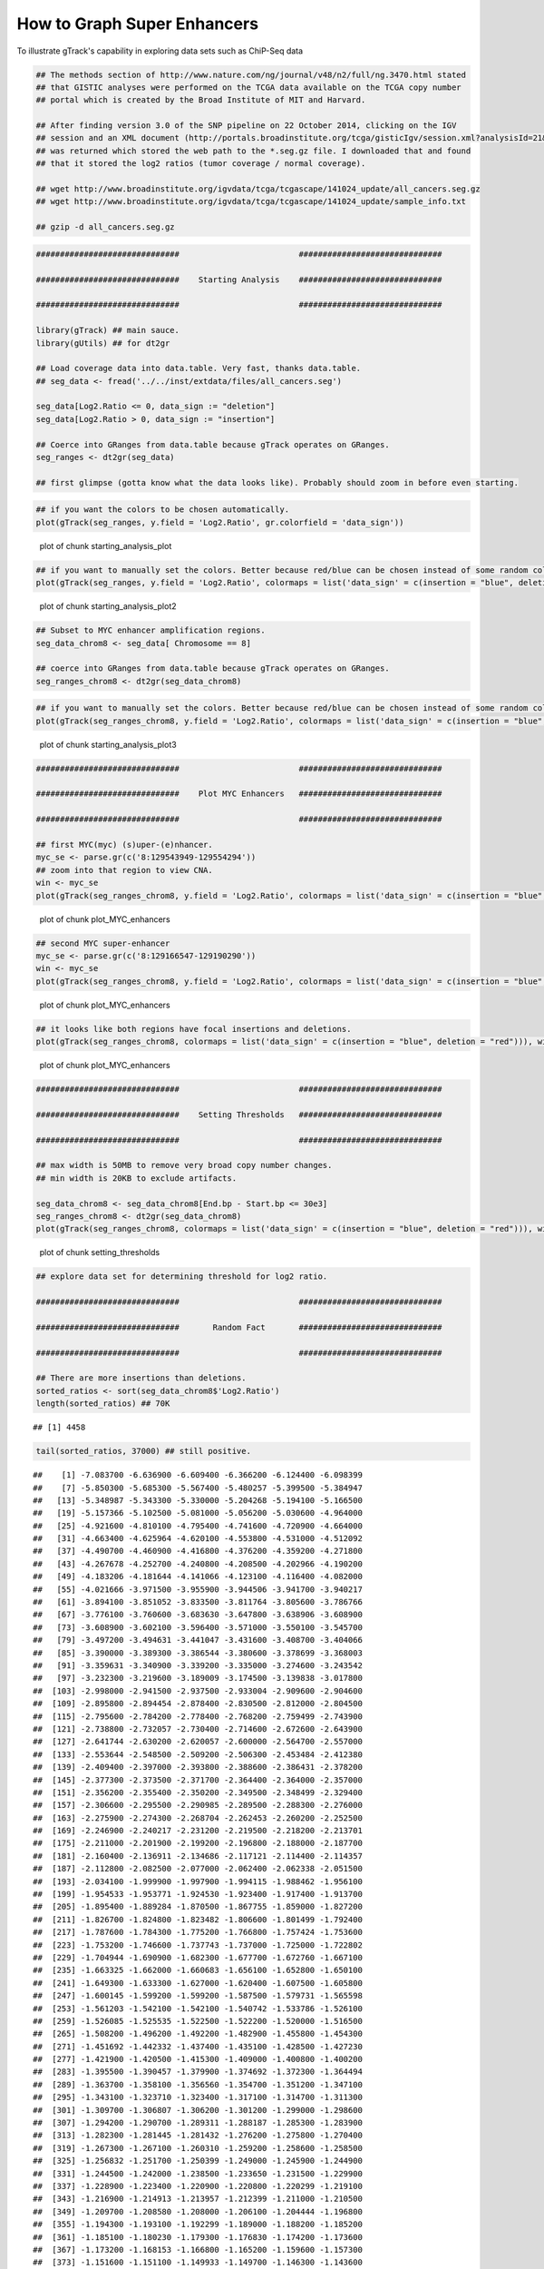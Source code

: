 How to Graph Super Enhancers
============================

To illustrate gTrack's capability in exploring data sets such as ChiP-Seq data



.. sourcecode:: r
    

    ## The methods section of http://www.nature.com/ng/journal/v48/n2/full/ng.3470.html stated
    ## that GISTIC analyses were performed on the TCGA data available on the TCGA copy number
    ## portal which is created by the Broad Institute of MIT and Harvard.
    
    ## After finding version 3.0 of the SNP pipeline on 22 October 2014, clicking on the IGV
    ## session and an XML document (http://portals.broadinstitute.org/tcga/gisticIgv/session.xml?analysisId=21&tissueId=548&type=.xml)
    ## was returned which stored the web path to the *.seg.gz file. I downloaded that and found
    ## that it stored the log2 ratios (tumor coverage / normal coverage).
    
    ## wget http://www.broadinstitute.org/igvdata/tcga/tcgascape/141024_update/all_cancers.seg.gz
    ## wget http://www.broadinstitute.org/igvdata/tcga/tcgascape/141024_update/sample_info.txt
    
    ## gzip -d all_cancers.seg.gz



.. sourcecode:: r
    

    ##############################                         ##############################
    
    ##############################    Starting Analysis    ##############################
    
    ##############################                         ##############################
    
    library(gTrack) ## main sauce. 
    library(gUtils) ## for dt2gr 
    
    ## Load coverage data into data.table. Very fast, thanks data.table.
    ## seg_data <- fread('../../inst/extdata/files/all_cancers.seg')
    
    seg_data[Log2.Ratio <= 0, data_sign := "deletion"]
    seg_data[Log2.Ratio > 0, data_sign := "insertion"]
    
    ## Coerce into GRanges from data.table because gTrack operates on GRanges.
    seg_ranges <- dt2gr(seg_data)
    
    ## first glimpse (gotta know what the data looks like). Probably should zoom in before even starting.



.. sourcecode:: r
    

    ## if you want the colors to be chosen automatically. 
    plot(gTrack(seg_ranges, y.field = 'Log2.Ratio', gr.colorfield = 'data_sign'))

.. figure:: figure/starting_analysis_plot-1.png
    :alt: plot of chunk starting_analysis_plot

    plot of chunk starting_analysis_plot


.. sourcecode:: r
    

    ## if you want to manually set the colors. Better because red/blue can be chosen instead of some random colors.
    plot(gTrack(seg_ranges, y.field = 'Log2.Ratio', colormaps = list('data_sign' = c(insertion = "blue", deletion = "red"))))

.. figure:: figure/starting_analysis_plot2-1.png
    :alt: plot of chunk starting_analysis_plot2

    plot of chunk starting_analysis_plot2


.. sourcecode:: r
    

    ## Subset to MYC enhancer amplification regions.
    seg_data_chrom8 <- seg_data[ Chromosome == 8]
    
    ## coerce into GRanges from data.table because gTrack operates on GRanges.
    seg_ranges_chrom8 <- dt2gr(seg_data_chrom8)



.. sourcecode:: r
    

    ## if you want to manually set the colors. Better because red/blue can be chosen instead of some random colors. 
    plot(gTrack(seg_ranges_chrom8, y.field = 'Log2.Ratio', colormaps = list('data_sign' = c(insertion = "blue", deletion = "red"))), win = seg_ranges_chrom8)

.. figure:: figure/starting_analysis_plot3-1.png
    :alt: plot of chunk starting_analysis_plot3

    plot of chunk starting_analysis_plot3


.. sourcecode:: r
    

    ##############################                         ##############################
    
    ##############################    Plot MYC Enhancers   ##############################
    
    ##############################                         ##############################
    
    ## first MYC(myc) (s)uper-(e)nhancer.
    myc_se <- parse.gr(c('8:129543949-129554294'))
    ## zoom into that region to view CNA.
    win <- myc_se
    plot(gTrack(seg_ranges_chrom8, y.field = 'Log2.Ratio', colormaps = list('data_sign' = c(insertion = "blue", deletion = "red"))), win)

.. figure:: figure/plot_MYC_enhancers-1.png
    :alt: plot of chunk plot_MYC_enhancers

    plot of chunk plot_MYC_enhancers
.. sourcecode:: r
    

    ## second MYC super-enhancer
    myc_se <- parse.gr(c('8:129166547-129190290'))
    win <- myc_se
    plot(gTrack(seg_ranges_chrom8, y.field = 'Log2.Ratio', colormaps = list('data_sign' = c(insertion = "blue", deletion = "red"))), win)

.. figure:: figure/plot_MYC_enhancers-2.png
    :alt: plot of chunk plot_MYC_enhancers

    plot of chunk plot_MYC_enhancers
.. sourcecode:: r
    

    ## it looks like both regions have focal insertions and deletions. 
    plot(gTrack(seg_ranges_chrom8, colormaps = list('data_sign' = c(insertion = "blue", deletion = "red"))), win = seg_ranges_chrom8+10e6)

.. figure:: figure/plot_MYC_enhancers-3.png
    :alt: plot of chunk plot_MYC_enhancers

    plot of chunk plot_MYC_enhancers


.. sourcecode:: r
    

    ##############################                         ##############################
    
    ##############################    Setting Thresholds   ##############################
    
    ##############################                         ##############################
    
    ## max width is 50MB to remove very broad copy number changes.
    ## min width is 20KB to exclude artifacts.
    
    seg_data_chrom8 <- seg_data_chrom8[End.bp - Start.bp <= 30e3]
    seg_ranges_chrom8 <- dt2gr(seg_data_chrom8)
    plot(gTrack(seg_ranges_chrom8, colormaps = list('data_sign' = c(insertion = "blue", deletion = "red"))), win = seg_ranges_chrom8+10e6)

.. figure:: figure/setting_thresholds-1.png
    :alt: plot of chunk setting_thresholds

    plot of chunk setting_thresholds


.. sourcecode:: r
    

    ## explore data set for determining threshold for log2 ratio.
    
    ##############################                         ##############################
    
    ##############################       Random Fact       ##############################
    
    ##############################                         ##############################
    
    ## There are more insertions than deletions.
    sorted_ratios <- sort(seg_data_chrom8$'Log2.Ratio')
    length(sorted_ratios) ## 70K


::

    ## [1] 4458


.. sourcecode:: r
    

    tail(sorted_ratios, 37000) ## still positive.


::

    ##    [1] -7.083700 -6.636900 -6.609400 -6.366200 -6.124400 -6.098399
    ##    [7] -5.850300 -5.685300 -5.567400 -5.480257 -5.399500 -5.384947
    ##   [13] -5.348987 -5.343300 -5.330000 -5.204268 -5.194100 -5.166500
    ##   [19] -5.157366 -5.102500 -5.081000 -5.056200 -5.030600 -4.964000
    ##   [25] -4.921600 -4.810100 -4.795400 -4.741600 -4.720900 -4.664000
    ##   [31] -4.663400 -4.625964 -4.620100 -4.553800 -4.531000 -4.512092
    ##   [37] -4.490700 -4.460900 -4.416800 -4.376200 -4.359200 -4.271800
    ##   [43] -4.267678 -4.252700 -4.240800 -4.208500 -4.202966 -4.190200
    ##   [49] -4.183206 -4.181644 -4.141066 -4.123100 -4.116400 -4.082000
    ##   [55] -4.021666 -3.971500 -3.955900 -3.944506 -3.941700 -3.940217
    ##   [61] -3.894100 -3.851052 -3.833500 -3.811764 -3.805600 -3.786766
    ##   [67] -3.776100 -3.760600 -3.683630 -3.647800 -3.638906 -3.608900
    ##   [73] -3.608900 -3.602100 -3.596400 -3.571000 -3.550100 -3.545700
    ##   [79] -3.497200 -3.494631 -3.441047 -3.431600 -3.408700 -3.404066
    ##   [85] -3.390000 -3.389300 -3.386544 -3.380600 -3.378699 -3.368003
    ##   [91] -3.359631 -3.340900 -3.339200 -3.335000 -3.274600 -3.243542
    ##   [97] -3.232300 -3.219600 -3.189009 -3.174500 -3.139838 -3.017800
    ##  [103] -2.998000 -2.941500 -2.937500 -2.933004 -2.909600 -2.904600
    ##  [109] -2.895800 -2.894454 -2.878400 -2.830500 -2.812000 -2.804500
    ##  [115] -2.795600 -2.784200 -2.778400 -2.768200 -2.759499 -2.743900
    ##  [121] -2.738800 -2.732057 -2.730400 -2.714600 -2.672600 -2.643900
    ##  [127] -2.641744 -2.630200 -2.620057 -2.600000 -2.564700 -2.557000
    ##  [133] -2.553644 -2.548500 -2.509200 -2.506300 -2.453484 -2.412380
    ##  [139] -2.409400 -2.397000 -2.393800 -2.388600 -2.386431 -2.378200
    ##  [145] -2.377300 -2.373500 -2.371700 -2.364400 -2.364000 -2.357000
    ##  [151] -2.356200 -2.355400 -2.350200 -2.349500 -2.348499 -2.329400
    ##  [157] -2.306600 -2.295500 -2.290985 -2.289500 -2.288300 -2.276000
    ##  [163] -2.275900 -2.274300 -2.268704 -2.262453 -2.260200 -2.252500
    ##  [169] -2.246900 -2.240217 -2.231200 -2.219500 -2.218200 -2.213701
    ##  [175] -2.211000 -2.201900 -2.199200 -2.196800 -2.188000 -2.187700
    ##  [181] -2.160400 -2.136911 -2.134686 -2.117121 -2.114400 -2.114357
    ##  [187] -2.112800 -2.082500 -2.077000 -2.062400 -2.062338 -2.051500
    ##  [193] -2.034100 -1.999900 -1.997900 -1.994115 -1.988462 -1.956100
    ##  [199] -1.954533 -1.953771 -1.924530 -1.923400 -1.917400 -1.913700
    ##  [205] -1.895400 -1.889284 -1.870500 -1.867755 -1.859000 -1.827200
    ##  [211] -1.826700 -1.824800 -1.823482 -1.806600 -1.801499 -1.792400
    ##  [217] -1.787600 -1.784300 -1.775200 -1.766800 -1.757424 -1.753600
    ##  [223] -1.753200 -1.746600 -1.737743 -1.737000 -1.725000 -1.722802
    ##  [229] -1.704944 -1.690900 -1.682300 -1.677700 -1.672760 -1.667100
    ##  [235] -1.663325 -1.662000 -1.660683 -1.656100 -1.652800 -1.650100
    ##  [241] -1.649300 -1.633300 -1.627000 -1.620400 -1.607500 -1.605800
    ##  [247] -1.600145 -1.599200 -1.599200 -1.587500 -1.579731 -1.565598
    ##  [253] -1.561203 -1.542100 -1.542100 -1.540742 -1.533786 -1.526100
    ##  [259] -1.526085 -1.525535 -1.522500 -1.522200 -1.520000 -1.516500
    ##  [265] -1.508200 -1.496200 -1.492200 -1.482900 -1.455800 -1.454300
    ##  [271] -1.451692 -1.442332 -1.437400 -1.435100 -1.428500 -1.427230
    ##  [277] -1.421900 -1.420500 -1.415300 -1.409000 -1.400800 -1.400200
    ##  [283] -1.395500 -1.390457 -1.379900 -1.374692 -1.372300 -1.364494
    ##  [289] -1.363700 -1.358100 -1.356560 -1.354700 -1.351200 -1.347100
    ##  [295] -1.343100 -1.323710 -1.323400 -1.317100 -1.314700 -1.311300
    ##  [301] -1.309700 -1.306807 -1.306200 -1.301200 -1.299000 -1.298600
    ##  [307] -1.294200 -1.290700 -1.289311 -1.288187 -1.285300 -1.283900
    ##  [313] -1.282300 -1.281445 -1.281432 -1.276200 -1.275800 -1.270400
    ##  [319] -1.267300 -1.267100 -1.260310 -1.259200 -1.258600 -1.258500
    ##  [325] -1.256832 -1.251700 -1.250399 -1.249000 -1.245900 -1.244900
    ##  [331] -1.244500 -1.242000 -1.238500 -1.233650 -1.231500 -1.229900
    ##  [337] -1.228900 -1.223400 -1.220900 -1.220800 -1.220299 -1.219100
    ##  [343] -1.216900 -1.214913 -1.213957 -1.212399 -1.211000 -1.210500
    ##  [349] -1.209700 -1.208580 -1.208000 -1.206100 -1.204444 -1.196800
    ##  [355] -1.194300 -1.193100 -1.192299 -1.189000 -1.188200 -1.185200
    ##  [361] -1.185100 -1.180230 -1.179300 -1.176830 -1.174200 -1.173600
    ##  [367] -1.173200 -1.168153 -1.166800 -1.165200 -1.159600 -1.157300
    ##  [373] -1.151600 -1.151100 -1.149933 -1.149700 -1.146300 -1.143600
    ##  [379] -1.142500 -1.142087 -1.140900 -1.140600 -1.140199 -1.139900
    ##  [385] -1.139600 -1.139500 -1.136192 -1.133300 -1.130800 -1.126800
    ##  [391] -1.125321 -1.122700 -1.119800 -1.115900 -1.115600 -1.115100
    ##  [397] -1.114000 -1.112000 -1.111500 -1.110900 -1.109700 -1.108900
    ##  [403] -1.107000 -1.106400 -1.103100 -1.102600 -1.102600 -1.101900
    ##  [409] -1.100139 -1.098900 -1.096939 -1.095400 -1.094257 -1.092444
    ##  [415] -1.092300 -1.091200 -1.087800 -1.085700 -1.079900 -1.078900
    ##  [421] -1.078000 -1.076000 -1.074356 -1.071300 -1.071300 -1.070500
    ##  [427] -1.069900 -1.069900 -1.069600 -1.068900 -1.067100 -1.066939
    ##  [433] -1.066300 -1.064635 -1.063807 -1.063345 -1.061800 -1.061600
    ##  [439] -1.060896 -1.060100 -1.059000 -1.058600 -1.056600 -1.056100
    ##  [445] -1.055903 -1.052800 -1.049000 -1.046900 -1.045600 -1.045070
    ##  [451] -1.044900 -1.039621 -1.039500 -1.039121 -1.038900 -1.038421
    ##  [457] -1.038200 -1.037200 -1.036600 -1.035886 -1.035600 -1.035300
    ##  [463] -1.033700 -1.033600 -1.030200 -1.029600 -1.028221 -1.026718
    ##  [469] -1.026500 -1.025717 -1.025400 -1.025098 -1.024600 -1.024100
    ##  [475] -1.018831 -1.018699 -1.018000 -1.017900 -1.016500 -1.015200
    ##  [481] -1.012516 -1.012400 -1.011252 -1.010600 -1.009900 -1.009293
    ##  [487] -1.008935 -1.008100 -1.006800 -1.005200 -1.005000 -1.002900
    ##  [493] -1.002000 -1.000900 -0.999400 -0.999000 -0.998600 -0.998500
    ##  [499] -0.997900 -0.997900 -0.997600 -0.997439 -0.996800 -0.995552
    ##  [505] -0.995400 -0.994700 -0.994600 -0.994300 -0.993000 -0.991500
    ##  [511] -0.991500 -0.991100 -0.991030 -0.991000 -0.990300 -0.990200
    ##  [517] -0.990100 -0.989800 -0.989400 -0.988600 -0.988300 -0.986386
    ##  [523] -0.983600 -0.983300 -0.981400 -0.980000 -0.978759 -0.977700
    ##  [529] -0.976100 -0.975800 -0.975700 -0.975500 -0.974760 -0.974600
    ##  [535] -0.972600 -0.971900 -0.970700 -0.970100 -0.969900 -0.969700
    ##  [541] -0.969300 -0.968400 -0.967000 -0.966500 -0.964700 -0.964100
    ##  [547] -0.963699 -0.963400 -0.963400 -0.962600 -0.962300 -0.961900
    ##  [553] -0.960600 -0.959930 -0.958670 -0.957800 -0.957700 -0.957335
    ##  [559] -0.955780 -0.955045 -0.952700 -0.951600 -0.951457 -0.950900
    ##  [565] -0.949200 -0.948600 -0.947700 -0.946900 -0.946200 -0.945600
    ##  [571] -0.945000 -0.944000 -0.943899 -0.943100 -0.943000 -0.942600
    ##  [577] -0.941886 -0.940800 -0.940600 -0.939300 -0.938700 -0.938300
    ##  [583] -0.936800 -0.934600 -0.934140 -0.933500 -0.932900 -0.931900
    ##  [589] -0.931662 -0.930799 -0.929300 -0.929300 -0.927894 -0.927500
    ##  [595] -0.927430 -0.927400 -0.925300 -0.925100 -0.924000 -0.923205
    ##  [601] -0.922747 -0.922000 -0.921500 -0.921200 -0.920921 -0.920900
    ##  [607] -0.920857 -0.920000 -0.919900 -0.919400 -0.918900 -0.918600
    ##  [613] -0.918600 -0.917500 -0.916200 -0.915900 -0.915400 -0.914600
    ##  [619] -0.913600 -0.911900 -0.911800 -0.910554 -0.910005 -0.909100
    ##  [625] -0.908500 -0.908235 -0.907900 -0.907695 -0.907400 -0.907200
    ##  [631] -0.906800 -0.906800 -0.906600 -0.904900 -0.904400 -0.903000
    ##  [637] -0.902900 -0.901765 -0.901400 -0.901400 -0.900200 -0.899400
    ##  [643] -0.898239 -0.897600 -0.896386 -0.895400 -0.895400 -0.893025
    ##  [649] -0.892457 -0.892000 -0.891400 -0.888600 -0.887400 -0.887400
    ##  [655] -0.886800 -0.886700 -0.885900 -0.885786 -0.884900 -0.884700
    ##  [661] -0.884400 -0.884000 -0.883999 -0.883900 -0.883300 -0.883200
    ##  [667] -0.883003 -0.882000 -0.881700 -0.880600 -0.880500 -0.880499
    ##  [673] -0.880257 -0.880174 -0.880099 -0.880000 -0.879959 -0.879700
    ##  [679] -0.877662 -0.877400 -0.877300 -0.877200 -0.876600 -0.876100
    ##  [685] -0.874199 -0.874100 -0.873900 -0.873300 -0.873300 -0.872400
    ##  [691] -0.872400 -0.872300 -0.871588 -0.871400 -0.871039 -0.870700
    ##  [697] -0.869700 -0.869600 -0.868900 -0.868789 -0.868300 -0.867562
    ##  [703] -0.866844 -0.866700 -0.865900 -0.865700 -0.865300 -0.865000
    ##  [709] -0.864400 -0.864000 -0.863400 -0.863300 -0.863100 -0.862800
    ##  [715] -0.862757 -0.862400 -0.862300 -0.861902 -0.861400 -0.860900
    ##  [721] -0.860300 -0.859900 -0.859700 -0.858600 -0.858500 -0.857700
    ##  [727] -0.857400 -0.856900 -0.855903 -0.855824 -0.854400 -0.853499
    ##  [733] -0.853300 -0.852800 -0.852400 -0.851800 -0.851700 -0.851200
    ##  [739] -0.850632 -0.849200 -0.848500 -0.847500 -0.847400 -0.847100
    ##  [745] -0.846107 -0.844403 -0.843800 -0.842600 -0.842400 -0.841956
    ##  [751] -0.841300 -0.841000 -0.839302 -0.839200 -0.838700 -0.838199
    ##  [757] -0.837700 -0.836400 -0.836200 -0.835000 -0.834300 -0.832400
    ##  [763] -0.832300 -0.832000 -0.831700 -0.831406 -0.829900 -0.829500
    ##  [769] -0.827599 -0.827217 -0.826900 -0.826800 -0.826800 -0.825900
    ##  [775] -0.824900 -0.824800 -0.824357 -0.824300 -0.823700 -0.823500
    ##  [781] -0.822000 -0.821900 -0.821700 -0.821600 -0.820600 -0.820300
    ##  [787] -0.820000 -0.819600 -0.819200 -0.819200 -0.819100 -0.819000
    ##  [793] -0.817600 -0.817400 -0.816800 -0.816500 -0.816462 -0.815700
    ##  [799] -0.815400 -0.815400 -0.815300 -0.814900 -0.814800 -0.814799
    ##  [805] -0.813500 -0.812800 -0.812163 -0.812106 -0.811200 -0.810800
    ##  [811] -0.810700 -0.810000 -0.810000 -0.809782 -0.807700 -0.807300
    ##  [817] -0.806700 -0.806700 -0.806300 -0.805600 -0.805100 -0.804600
    ##  [823] -0.804517 -0.804400 -0.804300 -0.804200 -0.803800 -0.803600
    ##  [829] -0.803400 -0.803300 -0.803030 -0.802700 -0.802700 -0.802200
    ##  [835] -0.800900 -0.800700 -0.800400 -0.799386 -0.797909 -0.797900
    ##  [841] -0.797300 -0.796745 -0.796700 -0.796600 -0.796238 -0.796000
    ##  [847] -0.794000 -0.792056 -0.791500 -0.790600 -0.790462 -0.789600
    ##  [853] -0.787800 -0.787500 -0.787400 -0.786600 -0.786500 -0.785800
    ##  [859] -0.783700 -0.782432 -0.781800 -0.781300 -0.780600 -0.780300
    ##  [865] -0.779800 -0.779700 -0.778600 -0.778230 -0.778000 -0.777900
    ##  [871] -0.777100 -0.776200 -0.775700 -0.775599 -0.775000 -0.775000
    ##  [877] -0.774700 -0.774400 -0.774400 -0.773600 -0.773300 -0.773200
    ##  [883] -0.772700 -0.772035 -0.771732 -0.771500 -0.770000 -0.769803
    ##  [889] -0.769565 -0.769500 -0.769159 -0.769000 -0.769000 -0.768400
    ##  [895] -0.767500 -0.766900 -0.765900 -0.765500 -0.764800 -0.764630
    ##  [901] -0.764500 -0.764031 -0.763500 -0.762500 -0.762375 -0.762200
    ##  [907] -0.762200 -0.761800 -0.761400 -0.761400 -0.760800 -0.758200
    ##  [913] -0.757799 -0.756700 -0.754600 -0.754353 -0.753736 -0.753400
    ##  [919] -0.753100 -0.752300 -0.751657 -0.751200 -0.750200 -0.749400
    ##  [925] -0.748800 -0.748500 -0.748457 -0.746303 -0.745900 -0.745800
    ##  [931] -0.745456 -0.745300 -0.744000 -0.743800 -0.742800 -0.742144
    ##  [937] -0.742030 -0.741700 -0.741099 -0.740300 -0.740100 -0.739000
    ##  [943] -0.738900 -0.738900 -0.738800 -0.738700 -0.737800 -0.737700
    ##  [949] -0.737300 -0.737200 -0.737200 -0.737100 -0.736900 -0.735776
    ##  [955] -0.735600 -0.735600 -0.735500 -0.734061 -0.732000 -0.731900
    ##  [961] -0.731500 -0.730500 -0.729900 -0.729500 -0.728700 -0.727800
    ##  [967] -0.727328 -0.727100 -0.725400 -0.724800 -0.724000 -0.723893
    ##  [973] -0.723400 -0.722600 -0.722300 -0.721500 -0.721300 -0.720500
    ##  [979] -0.719500 -0.719100 -0.719025 -0.718900 -0.718800 -0.718600
    ##  [985] -0.717000 -0.716900 -0.716600 -0.715100 -0.714099 -0.713916
    ##  [991] -0.713900 -0.712700 -0.712600 -0.712530 -0.712203 -0.711800
    ##  [997] -0.711500 -0.711400 -0.711300 -0.711300 -0.711204 -0.710800
    ## [1003] -0.709300 -0.706779 -0.705700 -0.705300 -0.705200 -0.705125
    ## [1009] -0.705100 -0.704100 -0.703900 -0.703700 -0.703576 -0.701800
    ## [1015] -0.701200 -0.700300 -0.699806 -0.699600 -0.699562 -0.697000
    ## [1021] -0.697000 -0.696000 -0.695600 -0.694358 -0.693221 -0.693200
    ## [1027] -0.693200 -0.693190 -0.693100 -0.693100 -0.692900 -0.692700
    ## [1033] -0.692500 -0.690976 -0.690200 -0.689800 -0.689400 -0.689300
    ## [1039] -0.689200 -0.689100 -0.688700 -0.688500 -0.687900 -0.687800
    ## [1045] -0.687500 -0.687100 -0.685900 -0.685200 -0.682900 -0.682600
    ## [1051] -0.682050 -0.679900 -0.679000 -0.677600 -0.677400 -0.677100
    ## [1057] -0.676600 -0.676500 -0.676108 -0.676100 -0.676042 -0.675900
    ## [1063] -0.675800 -0.675700 -0.675667 -0.675625 -0.675300 -0.674800
    ## [1069] -0.674300 -0.674120 -0.673103 -0.672900 -0.672200 -0.672100
    ## [1075] -0.671367 -0.671200 -0.670800 -0.670200 -0.669900 -0.669657
    ## [1081] -0.669500 -0.668700 -0.668100 -0.667800 -0.667500 -0.667300
    ## [1087] -0.667200 -0.667000 -0.666536 -0.666400 -0.666339 -0.666000
    ## [1093] -0.665900 -0.665300 -0.663900 -0.662600 -0.661600 -0.661600
    ## [1099] -0.661535 -0.661428 -0.661000 -0.660300 -0.658800 -0.658500
    ## [1105] -0.658200 -0.658000 -0.657400 -0.657300 -0.656800 -0.656100
    ## [1111] -0.653933 -0.653264 -0.653200 -0.652658 -0.652300 -0.652300
    ## [1117] -0.651900 -0.651600 -0.650300 -0.650043 -0.649000 -0.648500
    ## [1123] -0.645400 -0.645265 -0.644500 -0.643200 -0.642700 -0.641362
    ## [1129] -0.640900 -0.640900 -0.640500 -0.640200 -0.639900 -0.639200
    ## [1135] -0.638800 -0.638200 -0.638000 -0.637900 -0.637400 -0.637344
    ## [1141] -0.637300 -0.637000 -0.636876 -0.636318 -0.636182 -0.634600
    ## [1147] -0.634300 -0.634300 -0.633400 -0.632900 -0.632600 -0.632400
    ## [1153] -0.631900 -0.631079 -0.631000 -0.630676 -0.630600 -0.630100
    ## [1159] -0.629700 -0.629403 -0.628900 -0.628800 -0.628500 -0.628400
    ## [1165] -0.627500 -0.627400 -0.627365 -0.627100 -0.627100 -0.626600
    ## [1171] -0.626600 -0.624786 -0.624758 -0.624600 -0.624500 -0.624400
    ## [1177] -0.623914 -0.623899 -0.623871 -0.622988 -0.622900 -0.622600
    ## [1183] -0.622400 -0.621400 -0.621000 -0.619200 -0.619100 -0.619100
    ## [1189] -0.619000 -0.619000 -0.618530 -0.618300 -0.617800 -0.617557
    ## [1195] -0.617400 -0.617300 -0.617076 -0.616800 -0.616276 -0.615600
    ## [1201] -0.615000 -0.614499 -0.614076 -0.614000 -0.613677 -0.613200
    ## [1207] -0.613100 -0.613000 -0.612976 -0.612000 -0.611100 -0.609916
    ## [1213] -0.609766 -0.609305 -0.608800 -0.608600 -0.608200 -0.608103
    ## [1219] -0.607500 -0.607400 -0.606300 -0.606100 -0.605400 -0.605200
    ## [1225] -0.605100 -0.604900 -0.604100 -0.603296 -0.600676 -0.600100
    ## [1231] -0.600000 -0.599900 -0.598503 -0.598500 -0.597700 -0.597358
    ## [1237] -0.597305 -0.596500 -0.596100 -0.595500 -0.595100 -0.593276
    ## [1243] -0.592053 -0.591900 -0.591282 -0.589400 -0.586800 -0.586700
    ## [1249] -0.586676 -0.584576 -0.584520 -0.583900 -0.582500 -0.581500
    ## [1255] -0.579800 -0.579100 -0.579000 -0.578300 -0.577200 -0.577000
    ## [1261] -0.576900 -0.576800 -0.576700 -0.576500 -0.576300 -0.575700
    ## [1267] -0.575300 -0.575100 -0.574600 -0.572814 -0.571791 -0.571776
    ## [1273] -0.571600 -0.570909 -0.570400 -0.568900 -0.568700 -0.568109
    ## [1279] -0.568000 -0.567845 -0.567300 -0.566400 -0.566300 -0.566100
    ## [1285] -0.564965 -0.564614 -0.562876 -0.562795 -0.562503 -0.562300
    ## [1291] -0.561753 -0.561700 -0.561400 -0.561300 -0.561035 -0.561000
    ## [1297] -0.561000 -0.560500 -0.560400 -0.560203 -0.560000 -0.559900
    ## [1303] -0.558800 -0.557000 -0.556900 -0.556425 -0.556200 -0.555665
    ## [1309] -0.554700 -0.554400 -0.554100 -0.553900 -0.553300 -0.553200
    ## [1315] -0.553114 -0.552800 -0.551800 -0.551057 -0.550700 -0.550443
    ## [1321] -0.549700 -0.549600 -0.549500 -0.549000 -0.549000 -0.547663
    ## [1327] -0.547300 -0.546800 -0.546700 -0.546100 -0.545620 -0.545000
    ## [1333] -0.544300 -0.544200 -0.543000 -0.542800 -0.541649 -0.540400
    ## [1339] -0.540300 -0.540258 -0.539900 -0.539714 -0.539000 -0.538800
    ## [1345] -0.538703 -0.538300 -0.537002 -0.536648 -0.535700 -0.535167
    ## [1351] -0.534900 -0.534700 -0.534600 -0.534100 -0.533800 -0.533200
    ## [1357] -0.533000 -0.533000 -0.532900 -0.532800 -0.532600 -0.532400
    ## [1363] -0.532200 -0.531900 -0.530200 -0.530200 -0.529800 -0.528100
    ## [1369] -0.526500 -0.525511 -0.525400 -0.524562 -0.523025 -0.523000
    ## [1375] -0.523000 -0.522500 -0.522400 -0.522400 -0.522086 -0.520200
    ## [1381] -0.519700 -0.518900 -0.517900 -0.517000 -0.516943 -0.515700
    ## [1387] -0.515358 -0.515100 -0.514544 -0.514303 -0.514300 -0.514000
    ## [1393] -0.513900 -0.513600 -0.513545 -0.513200 -0.512626 -0.511900
    ## [1399] -0.511727 -0.511100 -0.508569 -0.508100 -0.506200 -0.504425
    ## [1405] -0.504400 -0.504200 -0.504100 -0.503700 -0.503500 -0.503500
    ## [1411] -0.503100 -0.502200 -0.500800 -0.499707 -0.499500 -0.499400
    ## [1417] -0.499000 -0.498000 -0.497100 -0.496900 -0.496800 -0.495900
    ## [1423] -0.495376 -0.495300 -0.494600 -0.494400 -0.494200 -0.493900
    ## [1429] -0.493500 -0.493303 -0.491700 -0.491000 -0.490600 -0.490000
    ## [1435] -0.488900 -0.488900 -0.487854 -0.487476 -0.486800 -0.484300
    ## [1441] -0.484300 -0.483653 -0.483500 -0.482517 -0.482176 -0.480200
    ## [1447] -0.480200 -0.479900 -0.479700 -0.479600 -0.479300 -0.478300
    ## [1453] -0.477114 -0.475500 -0.475376 -0.473400 -0.472901 -0.472400
    ## [1459] -0.470000 -0.470000 -0.469975 -0.469800 -0.469800 -0.469400
    ## [1465] -0.468600 -0.467600 -0.467353 -0.466200 -0.465700 -0.465600
    ## [1471] -0.465600 -0.465100 -0.464300 -0.463200 -0.462800 -0.462557
    ## [1477] -0.462186 -0.461900 -0.461600 -0.460519 -0.460200 -0.460046
    ## [1483] -0.459300 -0.459000 -0.458900 -0.458800 -0.457500 -0.457400
    ## [1489] -0.457357 -0.457325 -0.456700 -0.456276 -0.455900 -0.455800
    ## [1495] -0.454500 -0.454300 -0.453576 -0.453450 -0.453400 -0.452115
    ## [1501] -0.452000 -0.452000 -0.451075 -0.449800 -0.449676 -0.449408
    ## [1507] -0.448700 -0.448400 -0.448000 -0.447600 -0.447344 -0.446500
    ## [1513] -0.446100 -0.445500 -0.444706 -0.444500 -0.443900 -0.443600
    ## [1519] -0.443100 -0.442444 -0.441400 -0.441300 -0.439100 -0.438800
    ## [1525] -0.438200 -0.438157 -0.437876 -0.437400 -0.437300 -0.436800
    ## [1531] -0.434900 -0.434000 -0.433900 -0.431701 -0.431700 -0.431300
    ## [1537] -0.430078 -0.428900 -0.428200 -0.428100 -0.428100 -0.427652
    ## [1543] -0.427300 -0.427244 -0.426700 -0.426200 -0.426200 -0.425100
    ## [1549] -0.425080 -0.424300 -0.424000 -0.423800 -0.423600 -0.423600
    ## [1555] -0.423200 -0.422876 -0.422800 -0.421900 -0.421427 -0.421200
    ## [1561] -0.421100 -0.420900 -0.419376 -0.418675 -0.416500 -0.415900
    ## [1567] -0.414900 -0.414700 -0.414200 -0.414200 -0.414162 -0.413500
    ## [1573] -0.413400 -0.413100 -0.412862 -0.412400 -0.412300 -0.412100
    ## [1579] -0.411900 -0.411760 -0.411600 -0.411000 -0.410676 -0.410600
    ## [1585] -0.410300 -0.409300 -0.409005 -0.408800 -0.408775 -0.407500
    ## [1591] -0.407300 -0.406500 -0.406100 -0.405500 -0.404000 -0.403300
    ## [1597] -0.402400 -0.400306 -0.399900 -0.399400 -0.399300 -0.397900
    ## [1603] -0.397500 -0.396900 -0.396724 -0.396100 -0.395600 -0.395400
    ## [1609] -0.395200 -0.394300 -0.393900 -0.393776 -0.392100 -0.391643
    ## [1615] -0.391600 -0.391200 -0.391100 -0.390700 -0.389900 -0.388909
    ## [1621] -0.388600 -0.388300 -0.388200 -0.387825 -0.387700 -0.387200
    ## [1627] -0.387100 -0.386400 -0.385600 -0.385000 -0.384200 -0.383800
    ## [1633] -0.383754 -0.383400 -0.383076 -0.381900 -0.381200 -0.381100
    ## [1639] -0.380300 -0.379876 -0.379500 -0.379400 -0.379200 -0.379100
    ## [1645] -0.378600 -0.377300 -0.376900 -0.376553 -0.375800 -0.374500
    ## [1651] -0.373700 -0.373592 -0.373240 -0.372206 -0.370600 -0.369576
    ## [1657] -0.369100 -0.369100 -0.368900 -0.368600 -0.368500 -0.368446
    ## [1663] -0.366700 -0.363800 -0.362800 -0.362700 -0.361600 -0.361400
    ## [1669] -0.359400 -0.359100 -0.359000 -0.358400 -0.358246 -0.356736
    ## [1675] -0.355500 -0.355200 -0.354700 -0.354400 -0.353100 -0.352900
    ## [1681] -0.352700 -0.350500 -0.349900 -0.349838 -0.348100 -0.347400
    ## [1687] -0.347400 -0.347000 -0.345600 -0.344600 -0.344338 -0.343000
    ## [1693] -0.342200 -0.341576 -0.339900 -0.339211 -0.338076 -0.337500
    ## [1699] -0.336200 -0.336000 -0.334657 -0.333876 -0.332600 -0.332500
    ## [1705] -0.332100 -0.330998 -0.329703 -0.328800 -0.328700 -0.328000
    ## [1711] -0.327900 -0.322983 -0.321000 -0.320800 -0.320300 -0.320205
    ## [1717] -0.319600 -0.318900 -0.318300 -0.317900 -0.317227 -0.316600
    ## [1723] -0.314900 -0.314000 -0.309700 -0.308453 -0.307500 -0.306300
    ## [1729] -0.305817 -0.304000 -0.303800 -0.302975 -0.302200 -0.301900
    ## [1735] -0.301900 -0.301400 -0.300300 -0.298476 -0.297744 -0.297625
    ## [1741] -0.296705 -0.295800 -0.294875 -0.294576 -0.290500 -0.290200
    ## [1747] -0.289082 -0.288900 -0.288500 -0.288300 -0.287900 -0.287500
    ## [1753] -0.287000 -0.287000 -0.286000 -0.285875 -0.285200 -0.284800
    ## [1759] -0.284200 -0.283009 -0.282820 -0.282800 -0.282700 -0.282500
    ## [1765] -0.281844 -0.280682 -0.279700 -0.279600 -0.279200 -0.278900
    ## [1771] -0.278700 -0.278300 -0.277911 -0.275000 -0.274400 -0.272600
    ## [1777] -0.271800 -0.271200 -0.271100 -0.268100 -0.267467 -0.266900
    ## [1783] -0.266846 -0.261613 -0.259127 -0.258800 -0.257444 -0.257075
    ## [1789] -0.256700 -0.255688 -0.254875 -0.251800 -0.251200 -0.250300
    ## [1795] -0.248300 -0.247600 -0.246637 -0.243400 -0.241600 -0.239200
    ## [1801] -0.238917 -0.238900 -0.237520 -0.232729 -0.232719 -0.232600
    ## [1807] -0.230800 -0.229600 -0.228800 -0.228600 -0.227157 -0.227100
    ## [1813] -0.227100 -0.226800 -0.224800 -0.223300 -0.222000 -0.219167
    ## [1819] -0.219000 -0.218500 -0.214800 -0.213300 -0.212794 -0.211100
    ## [1825] -0.210600 -0.210000 -0.209300 -0.209154 -0.207623 -0.207200
    ## [1831] -0.205800 -0.203600 -0.203300 -0.203276 -0.202900 -0.202600
    ## [1837] -0.201500 -0.199158 -0.198176 -0.196700 -0.195600 -0.195000
    ## [1843] -0.194900 -0.193400 -0.191600 -0.190644 -0.190100 -0.190011
    ## [1849] -0.189100 -0.188400 -0.186700 -0.186100 -0.186000 -0.182700
    ## [1855] -0.182339 -0.181101 -0.180144 -0.179500 -0.179100 -0.178075
    ## [1861] -0.177000 -0.175686 -0.174414 -0.171382 -0.169700 -0.169644
    ## [1867] -0.169600 -0.169300 -0.167553 -0.167500 -0.167100 -0.165500
    ## [1873] -0.164700 -0.163700 -0.161900 -0.161200 -0.160600 -0.160000
    ## [1879] -0.159900 -0.158000 -0.157700 -0.154500 -0.153900 -0.153600
    ## [1885] -0.153600 -0.153500 -0.152000 -0.150900 -0.149490 -0.149400
    ## [1891] -0.148300 -0.147500 -0.147000 -0.145700 -0.144700 -0.143400
    ## [1897] -0.143000 -0.143000 -0.142800 -0.142060 -0.141600 -0.140900
    ## [1903] -0.140500 -0.140078 -0.139300 -0.138100 -0.138000 -0.137900
    ## [1909] -0.137300 -0.136500 -0.135700 -0.135400 -0.135129 -0.134700
    ## [1915] -0.134481 -0.134000 -0.131800 -0.130500 -0.129800 -0.129724
    ## [1921] -0.128600 -0.127800 -0.125400 -0.124300 -0.123562 -0.121300
    ## [1927] -0.120700 -0.120500 -0.118600 -0.116119 -0.115900 -0.114700
    ## [1933] -0.112800 -0.112400 -0.111500 -0.110600 -0.108854 -0.108600
    ## [1939] -0.107900 -0.106600 -0.106300 -0.105300 -0.104608 -0.104000
    ## [1945] -0.103200 -0.102300 -0.102000 -0.101900 -0.101700 -0.101200
    ## [1951] -0.099300 -0.098700 -0.098600 -0.096600 -0.094100 -0.093300
    ## [1957] -0.091500 -0.091400 -0.090600 -0.090300 -0.089400 -0.087600
    ## [1963] -0.086100 -0.084400 -0.082800 -0.082400 -0.081300 -0.081000
    ## [1969] -0.080800 -0.080600 -0.080500 -0.079506 -0.079400 -0.078500
    ## [1975] -0.077100 -0.077000 -0.075165 -0.074923 -0.074800 -0.074700
    ## [1981] -0.074691 -0.074300 -0.074177 -0.073300 -0.072900 -0.072600
    ## [1987] -0.072400 -0.072354 -0.071500 -0.071500 -0.069900 -0.069179
    ## [1993] -0.068700 -0.068031 -0.067600 -0.066700 -0.065777 -0.065700
    ## [1999] -0.064806 -0.064400 -0.064000 -0.063700 -0.063300 -0.063187
    ## [2005] -0.062300 -0.062275 -0.062200 -0.062100 -0.061200 -0.060959
    ## [2011] -0.060800 -0.060440 -0.059800 -0.059660 -0.059600 -0.056600
    ## [2017] -0.056500 -0.055600 -0.055300 -0.055200 -0.053900 -0.053300
    ## [2023] -0.052900 -0.051793 -0.051300 -0.050100 -0.050100 -0.049300
    ## [2029] -0.048000 -0.047200 -0.047200 -0.046900 -0.046400 -0.045744
    ## [2035] -0.044700 -0.043900 -0.043700 -0.043000 -0.042700 -0.041804
    ## [2041] -0.040400 -0.040200 -0.040100 -0.039800 -0.038800 -0.037900
    ## [2047] -0.037000 -0.036800 -0.036200 -0.035400 -0.035400 -0.035100
    ## [2053] -0.034918 -0.034900 -0.033900 -0.031400 -0.031100 -0.030800
    ## [2059] -0.030657 -0.030400 -0.029719 -0.028810 -0.027900 -0.027484
    ## [2065] -0.026500 -0.026200 -0.025189 -0.024827 -0.024000 -0.023800
    ## [2071] -0.023793 -0.023100 -0.022600 -0.022500 -0.022200 -0.021892
    ## [2077] -0.020784 -0.020600 -0.020100 -0.019900 -0.019900 -0.017800
    ## [2083] -0.017600 -0.017599 -0.017549 -0.016600 -0.016300 -0.016042
    ## [2089] -0.015600 -0.015500 -0.015200 -0.015000 -0.014400 -0.013912
    ## [2095] -0.013500 -0.013200 -0.013043 -0.009800 -0.009300 -0.009100
    ## [2101] -0.009054 -0.008500 -0.008300 -0.006500 -0.006100 -0.006000
    ## [2107] -0.005400 -0.004700 -0.004500 -0.003200 -0.002999 -0.002400
    ## [2113] -0.002300 -0.002270 -0.002000 -0.001500 -0.001436 -0.000800
    ## [2119] -0.000700 -0.000500 -0.000400 -0.000200  0.000100  0.000200
    ## [2125]  0.000700  0.001600  0.002100  0.002100  0.002200  0.002443
    ## [2131]  0.003200  0.005500  0.005724  0.005800  0.006300  0.006551
    ## [2137]  0.006807  0.007300  0.008100  0.008151  0.008200  0.008330
    ## [2143]  0.008600  0.008900  0.009385  0.009700  0.010000  0.010293
    ## [2149]  0.010300  0.010486  0.011100  0.011600  0.012800  0.012900
    ## [2155]  0.013100  0.013300  0.013309  0.013800  0.014400  0.015400
    ## [2161]  0.016201  0.016400  0.016500  0.017300  0.018700  0.019300
    ## [2167]  0.019487  0.019700  0.019800  0.020100  0.020400  0.020700
    ## [2173]  0.021200  0.021200  0.022200  0.022707  0.022900  0.023500
    ## [2179]  0.023600  0.023600  0.023856  0.023900  0.023900  0.024897
    ## [2185]  0.025000  0.026250  0.027751  0.027800  0.027800  0.028300
    ## [2191]  0.028383  0.028446  0.028600  0.029500  0.031507  0.031772
    ## [2197]  0.032600  0.032900  0.033000  0.033300  0.035700  0.035800
    ## [2203]  0.036800  0.037200  0.041700  0.042125  0.042268  0.044000
    ## [2209]  0.044200  0.044400  0.045500  0.046139  0.046600  0.047100
    ## [2215]  0.047900  0.048200  0.048495  0.048600  0.049400  0.049500
    ## [2221]  0.050000  0.050531  0.050700  0.051400  0.053100  0.053400
    ## [2227]  0.053700  0.054100  0.054300  0.054555  0.054800  0.054900
    ## [2233]  0.054900  0.055000  0.055202  0.055500  0.055900  0.056100
    ## [2239]  0.056700  0.057000  0.057300  0.057700  0.057700  0.058100
    ## [2245]  0.058579  0.058800  0.059300  0.060200  0.060400  0.060900
    ## [2251]  0.061200  0.062400  0.063300  0.063900  0.064800  0.065486
    ## [2257]  0.065958  0.066000  0.066100  0.066200  0.066322  0.067200
    ## [2263]  0.067300  0.067353  0.067400  0.067500  0.070100  0.070400
    ## [2269]  0.070600  0.070900  0.071700  0.071700  0.071800  0.072200
    ## [2275]  0.072600  0.073900  0.074000  0.074600  0.075100  0.075900
    ## [2281]  0.076400  0.076480  0.076589  0.076596  0.076631  0.077200
    ## [2287]  0.077300  0.077300  0.077600  0.078400  0.078800  0.079400
    ## [2293]  0.079500  0.079600  0.080100  0.080662  0.080900  0.081000
    ## [2299]  0.081300  0.081587  0.083200  0.083300  0.083400  0.083600
    ## [2305]  0.083700  0.084107  0.084500  0.084600  0.085200  0.085300
    ## [2311]  0.085900  0.086500  0.087200  0.087240  0.087672  0.088000
    ## [2317]  0.089500  0.090300  0.090400  0.091000  0.091018  0.091300
    ## [2323]  0.091400  0.091594  0.092500  0.093400  0.093500  0.094100
    ## [2329]  0.094400  0.096200  0.097400  0.097800  0.098000  0.098424
    ## [2335]  0.098600  0.098700  0.099700  0.100600  0.101000  0.102400
    ## [2341]  0.102900  0.103029  0.103183  0.105339  0.105643  0.105900
    ## [2347]  0.106700  0.106800  0.106900  0.108600  0.109100  0.110200
    ## [2353]  0.111100  0.111700  0.112800  0.113200  0.113700  0.114500
    ## [2359]  0.116389  0.116544  0.116830  0.117200  0.117570  0.117791
    ## [2365]  0.118000  0.118100  0.118500  0.119689  0.120200  0.120400
    ## [2371]  0.122200  0.122400  0.124200  0.124360  0.124500  0.126200
    ## [2377]  0.127400  0.127422  0.127700  0.127800  0.128600  0.129200
    ## [2383]  0.129800  0.130100  0.133100  0.133200  0.133568  0.133900
    ## [2389]  0.134538  0.134574  0.135295  0.137200  0.137981  0.138100
    ## [2395]  0.138500  0.139600  0.140900  0.143000  0.143300  0.144000
    ## [2401]  0.144300  0.144500  0.145226  0.145442  0.146000  0.146800
    ## [2407]  0.147600  0.149600  0.149900  0.150000  0.150200  0.150900
    ## [2413]  0.151400  0.151600  0.151900  0.153800  0.154000  0.154135
    ## [2419]  0.154200  0.156100  0.156200  0.157500  0.157600  0.157681
    ## [2425]  0.158200  0.159400  0.159547  0.160600  0.161120  0.161200
    ## [2431]  0.161500  0.161900  0.162000  0.162600  0.163200  0.163220
    ## [2437]  0.163500  0.164300  0.164500  0.164500  0.164843  0.165400
    ## [2443]  0.165800  0.166000  0.166100  0.166252  0.166700  0.167700
    ## [2449]  0.168700  0.168700  0.168900  0.169800  0.170000  0.170400
    ## [2455]  0.170738  0.171800  0.171800  0.171900  0.173300  0.174300
    ## [2461]  0.175400  0.175467  0.175600  0.175700  0.175800  0.176800
    ## [2467]  0.177600  0.177685  0.177800  0.178100  0.178900  0.179100
    ## [2473]  0.180400  0.181000  0.181200  0.182901  0.183200  0.183200
    ## [2479]  0.183529  0.184200  0.184500  0.185800  0.186000  0.186094
    ## [2485]  0.186600  0.188400  0.188700  0.189400  0.189500  0.190100
    ## [2491]  0.190353  0.190400  0.191194  0.192742  0.198200  0.199200
    ## [2497]  0.199700  0.200200  0.201300  0.202200  0.202300  0.203100
    ## [2503]  0.203118  0.203288  0.204000  0.204850  0.204954  0.205600
    ## [2509]  0.205783  0.206400  0.207100  0.207300  0.207522  0.208200
    ## [2515]  0.208750  0.209000  0.210400  0.210600  0.211100  0.212100
    ## [2521]  0.212600  0.212700  0.212700  0.213200  0.215700  0.216000
    ## [2527]  0.216000  0.216525  0.216900  0.217100  0.217200  0.219400
    ## [2533]  0.220100  0.222600  0.222900  0.224000  0.224000  0.224071
    ## [2539]  0.224400  0.225100  0.225498  0.225500  0.225900  0.226800
    ## [2545]  0.228008  0.228100  0.228186  0.228556  0.228683  0.228700
    ## [2551]  0.229100  0.229187  0.229700  0.229924  0.231300  0.231400
    ## [2557]  0.232600  0.233000  0.233700  0.234100  0.234236  0.234600
    ## [2563]  0.235300  0.235400  0.236696  0.237200  0.237500  0.239400
    ## [2569]  0.239899  0.241420  0.243089  0.243675  0.244500  0.246200
    ## [2575]  0.246600  0.246915  0.247000  0.247700  0.247800  0.248500
    ## [2581]  0.248700  0.248800  0.249200  0.249200  0.249700  0.251300
    ## [2587]  0.251322  0.253051  0.253300  0.253536  0.254324  0.254400
    ## [2593]  0.254538  0.254700  0.254900  0.255000  0.255600  0.255800
    ## [2599]  0.256100  0.256300  0.256500  0.256700  0.257000  0.257100
    ## [2605]  0.257400  0.257400  0.257500  0.257656  0.257900  0.258100
    ## [2611]  0.258700  0.259100  0.259700  0.259800  0.260400  0.260600
    ## [2617]  0.261000  0.261400  0.261700  0.262100  0.262200  0.262392
    ## [2623]  0.262400  0.263000  0.263677  0.263900  0.264100  0.264700
    ## [2629]  0.264981  0.265147  0.266375  0.266500  0.266500  0.267800
    ## [2635]  0.268000  0.268724  0.268842  0.269468  0.269600  0.269700
    ## [2641]  0.270228  0.270700  0.270800  0.271200  0.271723  0.272717
    ## [2647]  0.273000  0.273800  0.274200  0.274300  0.274557  0.274796
    ## [2653]  0.275200  0.275600  0.276547  0.277700  0.278200  0.278400
    ## [2659]  0.279200  0.279795  0.279900  0.280300  0.280539  0.280600
    ## [2665]  0.281300  0.281400  0.281600  0.281800  0.281800  0.282300
    ## [2671]  0.282900  0.284036  0.284800  0.284900  0.285100  0.285500
    ## [2677]  0.285500  0.285700  0.285700  0.285700  0.286185  0.286500
    ## [2683]  0.286724  0.287100  0.287300  0.289000  0.289400  0.289600
    ## [2689]  0.289600  0.290000  0.290200  0.290300  0.290951  0.291100
    ## [2695]  0.291400  0.291784  0.292081  0.292764  0.292800  0.293100
    ## [2701]  0.293147  0.293800  0.293883  0.293900  0.294000  0.295000
    ## [2707]  0.295100  0.295300  0.296929  0.297438  0.297900  0.298200
    ## [2713]  0.298400  0.299000  0.299400  0.300179  0.301100  0.301266
    ## [2719]  0.301900  0.302100  0.302500  0.302600  0.302796  0.303400
    ## [2725]  0.304100  0.305000  0.305500  0.305700  0.306000  0.306108
    ## [2731]  0.306700  0.306700  0.306800  0.307224  0.307500  0.307600
    ## [2737]  0.307900  0.307926  0.307953  0.308900  0.308900  0.309835
    ## [2743]  0.310486  0.310700  0.311100  0.311200  0.311500  0.311800
    ## [2749]  0.311900  0.312100  0.312200  0.312200  0.312894  0.313000
    ## [2755]  0.313175  0.313224  0.313249  0.313900  0.314920  0.315300
    ## [2761]  0.316600  0.316900  0.317000  0.317100  0.318200  0.318400
    ## [2767]  0.318500  0.319000  0.319402  0.319571  0.319600  0.319700
    ## [2773]  0.319700  0.319800  0.320200  0.320600  0.320700  0.321300
    ## [2779]  0.321800  0.323300  0.323600  0.323600  0.323700  0.323800
    ## [2785]  0.325600  0.325800  0.326000  0.327400  0.327755  0.328038
    ## [2791]  0.328600  0.328650  0.329000  0.329500  0.329773  0.329781
    ## [2797]  0.329800  0.330800  0.331700  0.332000  0.332800  0.333000
    ## [2803]  0.335300  0.335631  0.336200  0.337300  0.337400  0.337500
    ## [2809]  0.337840  0.337900  0.337920  0.338200  0.339500  0.339990
    ## [2815]  0.340100  0.341036  0.341500  0.342900  0.343200  0.343710
    ## [2821]  0.344400  0.344400  0.344400  0.344929  0.345800  0.346000
    ## [2827]  0.346500  0.346700  0.346700  0.347199  0.348500  0.349000
    ## [2833]  0.350500  0.350935  0.351200  0.351450  0.352010  0.352100
    ## [2839]  0.353100  0.353200  0.353738  0.353862  0.354400  0.355062
    ## [2845]  0.355354  0.355600  0.356300  0.357200  0.358400  0.358900
    ## [2851]  0.359000  0.359700  0.359770  0.361400  0.361800  0.362300
    ## [2857]  0.362800  0.362900  0.363000  0.363400  0.364100  0.365000
    ## [2863]  0.365000  0.365300  0.365400  0.366100  0.366600  0.367668
    ## [2869]  0.368100  0.368300  0.369000  0.369000  0.370400  0.370500
    ## [2875]  0.370700  0.370900  0.371200  0.371600  0.371900  0.373100
    ## [2881]  0.373200  0.373500  0.373574  0.374100  0.374197  0.374300
    ## [2887]  0.374567  0.374800  0.374931  0.375600  0.376942  0.377200
    ## [2893]  0.377500  0.378070  0.378200  0.379100  0.379100  0.379800
    ## [2899]  0.380300  0.380800  0.380962  0.381591  0.381802  0.382000
    ## [2905]  0.382240  0.382900  0.383900  0.383977  0.384643  0.385000
    ## [2911]  0.385200  0.386000  0.387300  0.388100  0.388600  0.388700
    ## [2917]  0.388900  0.389500  0.389600  0.389707  0.390100  0.390400
    ## [2923]  0.390500  0.390500  0.390953  0.391300  0.391500  0.391600
    ## [2929]  0.391899  0.393600  0.393700  0.393894  0.394361  0.395200
    ## [2935]  0.395600  0.396700  0.396700  0.396800  0.397500  0.397600
    ## [2941]  0.398000  0.398700  0.399000  0.399000  0.399026  0.399300
    ## [2947]  0.400300  0.400400  0.400500  0.400600  0.400854  0.402000
    ## [2953]  0.402000  0.402800  0.402900  0.403000  0.403400  0.404000
    ## [2959]  0.404200  0.404300  0.404491  0.404800  0.405000  0.405362
    ## [2965]  0.405500  0.406400  0.406900  0.407200  0.407475  0.408100
    ## [2971]  0.408800  0.409200  0.409500  0.409600  0.409700  0.410700
    ## [2977]  0.410800  0.411600  0.411900  0.412092  0.412100  0.412768
    ## [2983]  0.413200  0.413700  0.414000  0.414100  0.415200  0.416900
    ## [2989]  0.417053  0.417700  0.418130  0.418400  0.419200  0.419600
    ## [2995]  0.419700  0.420700  0.420700  0.421400  0.422200  0.422200
    ## [3001]  0.422300  0.422466  0.422900  0.422900  0.423113  0.423700
    ## [3007]  0.423800  0.425500  0.426000  0.426099  0.426787  0.427200
    ## [3013]  0.427400  0.427678  0.428400  0.428500  0.428600  0.428800
    ## [3019]  0.428800  0.429178  0.429800  0.429900  0.431300  0.432300
    ## [3025]  0.433420  0.433500  0.433956  0.434900  0.435100  0.435500
    ## [3031]  0.435600  0.435700  0.435900  0.436246  0.437000  0.437019
    ## [3037]  0.437600  0.437600  0.437700  0.437700  0.437900  0.438763
    ## [3043]  0.438854  0.438900  0.439000  0.439200  0.439644  0.440100
    ## [3049]  0.440400  0.440400  0.440700  0.441900  0.442900  0.443021
    ## [3055]  0.443900  0.444200  0.444800  0.446000  0.446400  0.446700
    ## [3061]  0.447300  0.447430  0.447700  0.448600  0.448887  0.448900
    ## [3067]  0.449300  0.449300  0.449700  0.450100  0.450756  0.450900
    ## [3073]  0.451000  0.451229  0.451502  0.452053  0.452900  0.453600
    ## [3079]  0.453900  0.454500  0.454600  0.454800  0.455577  0.455900
    ## [3085]  0.456200  0.456400  0.456900  0.457300  0.457500  0.457900
    ## [3091]  0.458000  0.458700  0.458800  0.458900  0.458900  0.459100
    ## [3097]  0.459100  0.459100  0.459800  0.460200  0.461100  0.461900
    ## [3103]  0.462200  0.462200  0.462753  0.463731  0.463900  0.464000
    ## [3109]  0.464300  0.464735  0.465300  0.465400  0.465700  0.466200
    ## [3115]  0.466500  0.467200  0.468400  0.468600  0.468800  0.469500
    ## [3121]  0.469900  0.469921  0.470000  0.470600  0.470800  0.471019
    ## [3127]  0.471391  0.472500  0.472550  0.472600  0.473100  0.473400
    ## [3133]  0.473500  0.474100  0.474200  0.474900  0.476200  0.476300
    ## [3139]  0.476600  0.476640  0.476900  0.476906  0.477383  0.477600
    ## [3145]  0.477900  0.478000  0.478500  0.479200  0.480300  0.480400
    ## [3151]  0.480700  0.481200  0.481200  0.481230  0.481600  0.481800
    ## [3157]  0.482200  0.482400  0.483300  0.483681  0.484300  0.485900
    ## [3163]  0.486018  0.486100  0.486800  0.487000  0.487000  0.487400
    ## [3169]  0.487600  0.488134  0.488700  0.489300  0.489500  0.490600
    ## [3175]  0.491200  0.491391  0.491600  0.491600  0.491700  0.492400
    ## [3181]  0.492500  0.492856  0.494071  0.494300  0.494830  0.494900
    ## [3187]  0.495100  0.495200  0.496300  0.496367  0.497200  0.497500
    ## [3193]  0.497700  0.497900  0.497900  0.498400  0.499200  0.499356
    ## [3199]  0.500300  0.500608  0.501000  0.501500  0.502100  0.502400
    ## [3205]  0.502814  0.503074  0.503600  0.504600  0.504900  0.505300
    ## [3211]  0.505700  0.506300  0.506800  0.507400  0.507400  0.508200
    ## [3217]  0.508800  0.508822  0.508900  0.509400  0.509500  0.509900
    ## [3223]  0.510100  0.510476  0.510900  0.511000  0.511300  0.511300
    ## [3229]  0.511800  0.512000  0.512200  0.512400  0.512600  0.513400
    ## [3235]  0.513900  0.514100  0.514100  0.514269  0.514405  0.515100
    ## [3241]  0.515100  0.515200  0.515300  0.515350  0.515500  0.516100
    ## [3247]  0.516800  0.516800  0.517000  0.517033  0.517100  0.517564
    ## [3253]  0.517800  0.517900  0.518954  0.520100  0.520353  0.521300
    ## [3259]  0.521500  0.521500  0.521600  0.522200  0.522329  0.522800
    ## [3265]  0.523000  0.523200  0.524200  0.524300  0.524557  0.524700
    ## [3271]  0.524900  0.525330  0.525700  0.526095  0.526346  0.526715
    ## [3277]  0.527400  0.528200  0.528400  0.529400  0.529500  0.529800
    ## [3283]  0.529900  0.530100  0.530621  0.530976  0.531400  0.531400
    ## [3289]  0.531641  0.531800  0.532300  0.533400  0.534000  0.534600
    ## [3295]  0.534744  0.534760  0.535000  0.536500  0.536800  0.536800
    ## [3301]  0.536856  0.536900  0.537900  0.537900  0.538500  0.538500
    ## [3307]  0.538940  0.539800  0.539800  0.540000  0.540097  0.540100
    ## [3313]  0.540400  0.540900  0.540936  0.541000  0.541300  0.541800
    ## [3319]  0.542100  0.543200  0.543200  0.543600  0.545117  0.546900
    ## [3325]  0.547500  0.547800  0.548600  0.549400  0.550200  0.550300
    ## [3331]  0.550600  0.550653  0.552200  0.552621  0.552900  0.553100
    ## [3337]  0.553179  0.554100  0.554800  0.556500  0.557000  0.557277
    ## [3343]  0.558200  0.558617  0.559000  0.559481  0.560200  0.560400
    ## [3349]  0.560600  0.561968  0.562288  0.562400  0.562400  0.562500
    ## [3355]  0.562622  0.562700  0.563700  0.563772  0.563964  0.564400
    ## [3361]  0.564500  0.564716  0.565800  0.565800  0.566000  0.566100
    ## [3367]  0.566239  0.566900  0.567600  0.568300  0.568900  0.569300
    ## [3373]  0.570100  0.570783  0.571200  0.572100  0.572400  0.573000
    ## [3379]  0.573400  0.575400  0.575500  0.575600  0.576400  0.576687
    ## [3385]  0.576900  0.577000  0.577400  0.577656  0.577700  0.578700
    ## [3391]  0.580322  0.581400  0.581444  0.581600  0.581700  0.582900
    ## [3397]  0.584000  0.584100  0.584100  0.584200  0.584500  0.584550
    ## [3403]  0.584556  0.584900  0.585300  0.585700  0.586286  0.586300
    ## [3409]  0.586400  0.587100  0.587211  0.589000  0.589207  0.589800
    ## [3415]  0.590900  0.591000  0.591800  0.592091  0.592200  0.592330
    ## [3421]  0.592881  0.593500  0.593800  0.593900  0.594200  0.596200
    ## [3427]  0.596400  0.596586  0.596800  0.596900  0.597000  0.597830
    ## [3433]  0.598100  0.598400  0.598500  0.598700  0.599600  0.602200
    ## [3439]  0.602800  0.603000  0.604014  0.605056  0.605100  0.605300
    ## [3445]  0.607300  0.608400  0.608700  0.609900  0.611600  0.611700
    ## [3451]  0.611800  0.612183  0.613021  0.613500  0.614392  0.614805
    ## [3457]  0.614838  0.614870  0.614900  0.615407  0.616300  0.616600
    ## [3463]  0.617545  0.618300  0.620100  0.620567  0.620743  0.620879
    ## [3469]  0.621800  0.621900  0.622000  0.622400  0.622504  0.623300
    ## [3475]  0.623500  0.623600  0.623700  0.624178  0.624800  0.624840
    ## [3481]  0.624900  0.625654  0.626200  0.626300  0.626600  0.627100
    ## [3487]  0.627100  0.627200  0.627400  0.627500  0.627900  0.627900
    ## [3493]  0.628300  0.628300  0.628400  0.628725  0.629100  0.629100
    ## [3499]  0.629900  0.630300  0.631356  0.631500  0.631800  0.633300
    ## [3505]  0.634900  0.635800  0.637300  0.637800  0.638800  0.638981
    ## [3511]  0.639100  0.639400  0.640800  0.641187  0.641300  0.642500
    ## [3517]  0.644000  0.644200  0.644400  0.645000  0.645100  0.645500
    ## [3523]  0.645500  0.646200  0.647000  0.647300  0.647900  0.648219
    ## [3529]  0.649353  0.649400  0.649500  0.649500  0.650937  0.651629
    ## [3535]  0.652300  0.652400  0.652600  0.652731  0.653757  0.653900
    ## [3541]  0.654750  0.656255  0.656300  0.656394  0.656500  0.656577
    ## [3547]  0.657200  0.657700  0.658600  0.659843  0.660100  0.660100
    ## [3553]  0.660414  0.661500  0.661600  0.662400  0.662700  0.663100
    ## [3559]  0.663400  0.664100  0.665500  0.665700  0.666300  0.667668
    ## [3565]  0.667800  0.668200  0.668200  0.671200  0.672500  0.673100
    ## [3571]  0.673700  0.674300  0.674400  0.674500  0.674600  0.675200
    ## [3577]  0.676000  0.676100  0.676100  0.677000  0.677100  0.678631
    ## [3583]  0.680022  0.680100  0.680939  0.681400  0.681403  0.683000
    ## [3589]  0.683500  0.683854  0.683900  0.684500  0.685000  0.686100
    ## [3595]  0.686400  0.686707  0.686831  0.687300  0.688660  0.688883
    ## [3601]  0.689300  0.689600  0.689700  0.690942  0.691500  0.691700
    ## [3607]  0.693100  0.693300  0.693300  0.693900  0.694675  0.695500
    ## [3613]  0.695700  0.697800  0.698000  0.699397  0.700600  0.700900
    ## [3619]  0.701638  0.702000  0.703600  0.705300  0.705500  0.705800
    ## [3625]  0.706700  0.706900  0.706972  0.708387  0.709300  0.709800
    ## [3631]  0.711200  0.713800  0.714700  0.715300  0.717600  0.719100
    ## [3637]  0.721100  0.721400  0.721600  0.722300  0.723100  0.723600
    ## [3643]  0.723600  0.724306  0.725000  0.725700  0.727100  0.727100
    ## [3649]  0.727500  0.728500  0.729100  0.729202  0.729400  0.729500
    ## [3655]  0.729756  0.729800  0.730900  0.731300  0.731500  0.732200
    ## [3661]  0.735700  0.736126  0.736186  0.736300  0.737500  0.738500
    ## [3667]  0.739100  0.739110  0.740150  0.740400  0.740800  0.741500
    ## [3673]  0.742829  0.744399  0.744700  0.745224  0.745533  0.747100
    ## [3679]  0.747800  0.748231  0.748900  0.749105  0.749900  0.751062
    ## [3685]  0.751560  0.753200  0.753700  0.753900  0.754000  0.754746
    ## [3691]  0.755962  0.756400  0.756900  0.757400  0.757700  0.757800
    ## [3697]  0.757900  0.759104  0.760000  0.760300  0.761800  0.763360
    ## [3703]  0.763600  0.765200  0.765308  0.765338  0.767700  0.768200
    ## [3709]  0.768400  0.770914  0.774300  0.774700  0.776600  0.777200
    ## [3715]  0.779000  0.779553  0.779600  0.779900  0.780200  0.781200
    ## [3721]  0.781300  0.781400  0.782554  0.782600  0.782700  0.785000
    ## [3727]  0.785952  0.787500  0.788956  0.789400  0.791400  0.792309
    ## [3733]  0.792900  0.792994  0.793000  0.793100  0.794000  0.794850
    ## [3739]  0.798000  0.798500  0.798800  0.799786  0.799900  0.801700
    ## [3745]  0.802000  0.802129  0.803302  0.803339  0.804673  0.805600
    ## [3751]  0.805800  0.806500  0.806700  0.807400  0.807900  0.809792
    ## [3757]  0.809800  0.809900  0.810600  0.810600  0.810800  0.811100
    ## [3763]  0.811512  0.811700  0.811861  0.813600  0.814032  0.814507
    ## [3769]  0.814535  0.815000  0.815300  0.816800  0.817900  0.818200
    ## [3775]  0.820800  0.822600  0.822600  0.822800  0.823800  0.823800
    ## [3781]  0.825175  0.826300  0.826500  0.827529  0.828529  0.829800
    ## [3787]  0.830600  0.831100  0.831700  0.832200  0.832600  0.833000
    ## [3793]  0.833022  0.833978  0.834942  0.835502  0.836630  0.836800
    ## [3799]  0.836900  0.837300  0.838107  0.838400  0.838400  0.839100
    ## [3805]  0.843102  0.843800  0.843850  0.844600  0.845300  0.845700
    ## [3811]  0.851500  0.851902  0.852056  0.852100  0.852800  0.852861
    ## [3817]  0.853200  0.854400  0.854500  0.854700  0.854900  0.855656
    ## [3823]  0.856150  0.856700  0.857300  0.857400  0.858400  0.858700
    ## [3829]  0.861279  0.861800  0.861800  0.863500  0.863750  0.863800
    ## [3835]  0.865678  0.867500  0.868600  0.868700  0.869621  0.872500
    ## [3841]  0.872593  0.873173  0.874500  0.874600  0.874900  0.875100
    ## [3847]  0.875565  0.875700  0.876300  0.878800  0.879535  0.881400
    ## [3853]  0.883600  0.883800  0.883822  0.884000  0.884013  0.884100
    ## [3859]  0.884100  0.884278  0.884900  0.884994  0.885300  0.890900
    ## [3865]  0.891168  0.891200  0.891206  0.891300  0.891400  0.895200
    ## [3871]  0.896800  0.897100  0.898100  0.898600  0.899500  0.899522
    ## [3877]  0.901800  0.902400  0.903368  0.904000  0.904200  0.905800
    ## [3883]  0.905900  0.908400  0.908600  0.908800  0.909500  0.910107
    ## [3889]  0.913129  0.914242  0.915200  0.915236  0.915300  0.916492
    ## [3895]  0.916500  0.917286  0.918000  0.921304  0.923100  0.926800
    ## [3901]  0.926904  0.927000  0.929500  0.929900  0.930421  0.931946
    ## [3907]  0.932700  0.932900  0.933500  0.937000  0.937656  0.938500
    ## [3913]  0.939000  0.941200  0.942300  0.942900  0.942900  0.943100
    ## [3919]  0.944000  0.944122  0.946500  0.947400  0.948300  0.948430
    ## [3925]  0.949600  0.950000  0.950100  0.950600  0.951062  0.954200
    ## [3931]  0.954578  0.955200  0.957000  0.957575  0.958500  0.958600
    ## [3937]  0.958600  0.958900  0.961200  0.961979  0.963100  0.965381
    ## [3943]  0.965508  0.965600  0.965600  0.966400  0.967200  0.968700
    ## [3949]  0.971200  0.971300  0.971800  0.972200  0.973100  0.973700
    ## [3955]  0.973900  0.974700  0.976157  0.976399  0.978300  0.981500
    ## [3961]  0.982200  0.987565  0.989700  0.990100  0.990700  0.990939
    ## [3967]  0.991643  0.991719  0.992100  0.992600  0.992649  0.994200
    ## [3973]  0.995900  0.996500  0.998700  0.999900  1.000000  1.000400
    ## [3979]  1.003100  1.004642  1.006727  1.007400  1.008600  1.008975
    ## [3985]  1.009100  1.011030  1.012200  1.012900  1.013400  1.014140
    ## [3991]  1.016562  1.016800  1.017300  1.018000  1.018000  1.021300
    ## [3997]  1.022500  1.022600  1.027389  1.028700  1.031560  1.031800
    ## [4003]  1.032423  1.033400  1.035800  1.036700  1.037500  1.042940
    ## [4009]  1.046300  1.047400  1.047900  1.048000  1.048000  1.049500
    ## [4015]  1.051180  1.052300  1.053200  1.053400  1.053700  1.054000
    ## [4021]  1.054700  1.055200  1.055200  1.056400  1.056400  1.058300
    ## [4027]  1.059007  1.060400  1.061600  1.063800  1.065200  1.066600
    ## [4033]  1.071500  1.072789  1.073000  1.073194  1.074300  1.077100
    ## [4039]  1.078403  1.079389  1.080350  1.080800  1.084600  1.088200
    ## [4045]  1.088800  1.089000  1.090700  1.091429  1.094084  1.094145
    ## [4051]  1.096500  1.097300  1.100279  1.100800  1.101800  1.103500
    ## [4057]  1.105943  1.107200  1.107900  1.108403  1.108900  1.109300
    ## [4063]  1.111900  1.112000  1.114400  1.115500  1.117807  1.119600
    ## [4069]  1.119800  1.123341  1.124100  1.124500  1.124807  1.128800
    ## [4075]  1.131707  1.131900  1.133094  1.133700  1.134000  1.134500
    ## [4081]  1.135200  1.135607  1.139308  1.143607  1.144000  1.144554
    ## [4087]  1.146400  1.150500  1.152462  1.152500  1.154400  1.156300
    ## [4093]  1.156900  1.157454  1.158347  1.158383  1.159600  1.160200
    ## [4099]  1.161200  1.162400  1.163329  1.166722  1.169100  1.169800
    ## [4105]  1.171860  1.171900  1.172100  1.172900  1.176800  1.179000
    ## [4111]  1.182700  1.184529  1.184800  1.187400  1.189500  1.189800
    ## [4117]  1.190925  1.191800  1.193900  1.199500  1.199500  1.200675
    ## [4123]  1.200700  1.201500  1.201800  1.202100  1.207100  1.208955
    ## [4129]  1.209200  1.211100  1.211200  1.211300  1.212600  1.217200
    ## [4135]  1.217500  1.217512  1.217900  1.217956  1.218500  1.219000
    ## [4141]  1.219300  1.223600  1.231700  1.234769  1.238100  1.238600
    ## [4147]  1.241300  1.242600  1.243000  1.243833  1.245100  1.249000
    ## [4153]  1.249064  1.249900  1.250100  1.250175  1.250500  1.253200
    ## [4159]  1.254300  1.255700  1.256800  1.257000  1.257800  1.258200
    ## [4165]  1.258900  1.260800  1.262500  1.262500  1.263700  1.264800
    ## [4171]  1.265400  1.271400  1.271800  1.275629  1.276300  1.278200
    ## [4177]  1.282700  1.283200  1.283300  1.286300  1.286800  1.291800
    ## [4183]  1.293900  1.294000  1.294300  1.297000  1.297054  1.297100
    ## [4189]  1.297700  1.297800  1.298100  1.302200  1.303300  1.303300
    ## [4195]  1.308531  1.308700  1.309300  1.310800  1.316507  1.320700
    ## [4201]  1.321300  1.321900  1.323100  1.324822  1.326700  1.327500
    ## [4207]  1.330800  1.331447  1.333900  1.334407  1.336900  1.337400
    ## [4213]  1.338193  1.338500  1.339100  1.339600  1.340100  1.343000
    ## [4219]  1.343800  1.343900  1.349080  1.352800  1.354200  1.355500
    ## [4225]  1.357400  1.357700  1.365700  1.367400  1.368400  1.369500
    ## [4231]  1.371100  1.371200  1.375300  1.387800  1.388100  1.393500
    ## [4237]  1.393600  1.395600  1.399900  1.401400  1.404400  1.412900
    ## [4243]  1.414500  1.416600  1.418700  1.420500  1.426722  1.426806
    ## [4249]  1.446500  1.447300  1.449100  1.449100  1.452400  1.453438
    ## [4255]  1.460900  1.465244  1.465533  1.465700  1.468500  1.468873
    ## [4261]  1.473100  1.477900  1.481400  1.481800  1.495900  1.501257
    ## [4267]  1.501900  1.502600  1.504500  1.506800  1.509689  1.515678
    ## [4273]  1.517100  1.518700  1.520200  1.520300  1.522400  1.528000
    ## [4279]  1.529900  1.531409  1.536400  1.537997  1.546400  1.548737
    ## [4285]  1.553000  1.555700  1.557200  1.558400  1.564000  1.565339
    ## [4291]  1.568300  1.577400  1.581472  1.583601  1.587104  1.588100
    ## [4297]  1.590400  1.592800  1.596300  1.611900  1.614207  1.615600
    ## [4303]  1.617403  1.618900  1.620700  1.621854  1.627500  1.632300
    ## [4309]  1.634334  1.642600  1.643100  1.646855  1.648800  1.652500
    ## [4315]  1.654100  1.663800  1.666300  1.666346  1.667564  1.670200
    ## [4321]  1.672800  1.679200  1.679400  1.679900  1.684700  1.685000
    ## [4327]  1.692300  1.694085  1.698900  1.703300  1.715900  1.723064
    ## [4333]  1.725100  1.725200  1.734500  1.738294  1.739700  1.742000
    ## [4339]  1.743420  1.743700  1.743800  1.746700  1.748300  1.750300
    ## [4345]  1.753249  1.755000  1.769000  1.769154  1.770000  1.775800
    ## [4351]  1.777500  1.777600  1.783200  1.785100  1.797400  1.798700
    ## [4357]  1.802700  1.805454  1.815847  1.819100  1.825000  1.827978
    ## [4363]  1.836800  1.844907  1.858719  1.859700  1.866200  1.876303
    ## [4369]  1.884996  1.891900  1.896257  1.897600  1.898268  1.927800
    ## [4375]  1.929220  1.930946  1.931300  1.934400  1.941320  1.947400
    ## [4381]  1.951100  1.953847  1.958400  1.959800  1.960500  1.970800
    ## [4387]  1.976100  1.980200  1.982547  2.000846  2.007789  2.009324
    ## [4393]  2.015800  2.035109  2.035537  2.037700  2.049200  2.049800
    ## [4399]  2.057757  2.057908  2.060500  2.073325  2.123000  2.145100
    ## [4405]  2.158100  2.167900  2.195100  2.196400  2.198247  2.204100
    ## [4411]  2.208300  2.210400  2.221700  2.222578  2.256406  2.264954
    ## [4417]  2.265700  2.268800  2.304499  2.310107  2.316300  2.324138
    ## [4423]  2.326722  2.332900  2.341747  2.342420  2.347686  2.349200
    ## [4429]  2.372100  2.376182  2.379100  2.422399  2.434300  2.469657
    ## [4435]  2.481346  2.547500  2.560000  2.588233  2.636800  2.689000
    ## [4441]  2.690897  2.693900  2.808200  2.868200  2.887700  2.902800
    ## [4447]  2.913600  2.947000  2.960600  2.967168  3.049600  3.118600
    ## [4453]  3.139700  3.189800  3.214200  3.225755  3.283100  3.390500


.. sourcecode:: r
    

    #### -1 and 2
    seg_data_chrom8_2 <- seg_data_chrom8[Log2.Ratio >= -1 & Log2.Ratio <= 2]
    seg_ranges_chrom8_2 <- dt2gr(seg_data_chrom8_2)
    
    plot(gTrack(seg_ranges_chrom8_2, colormaps = list('data_sign' = c(insertion = "blue", deletion = "red"))), win = seg_ranges_chrom8_2+10e6)

.. figure:: figure/random_fact-1.png
    :alt: plot of chunk random_fact

    plot of chunk random_fact
.. sourcecode:: r
    

    #############################                          ################################
                 # Not much of a change, will ignore setting thresholds for Log2.Ratio
    ############################                           ################################


Reading bigWig in gTrack
~~~~~~~~~~~~~~~~~~~~~~~~


.. sourcecode:: r
    

    ## bigWig downloaded from https://www.encodeproject.org/experiments/ENCSR000AUI/
    
    ## fold change.
    plot(gTrack('/gpfs/commons/home/knagdimov/super_enhancers/db/ENCFF038AQV.bigWig', color = 'green'), win = seg_ranges_chrom8)


::

    ## Error in validObject(.Object): invalid class "gTrack" object: External file /gpfs/commons/home/knagdimov/super_enhancers/db/ENCFF038AQV.bigWig is not a valid and existing .bw / .bigwig file


